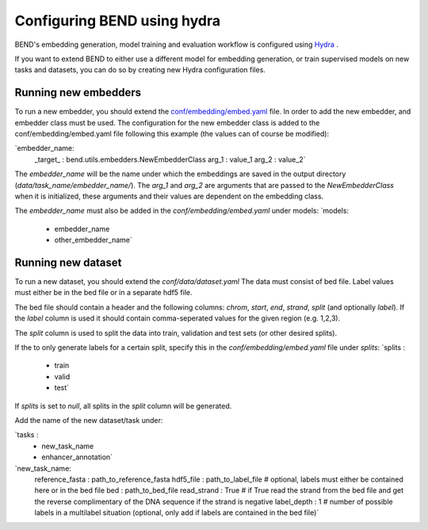 Configuring BEND using hydra
============================

BEND's embedding generation, model training and evaluation workflow is configured
using `Hydra <https://hydra.cc/>`_ .

If you want to extend BEND to either use a different model for embedding generation, or train
supervised models on new tasks and datasets, you can do so by creating new Hydra configuration files.

Running new embedders
*********************

To run a new embedder, you should extend the `conf/embedding/embed.yaml <https://github.com/frederikkemarin/BEND/tree/main/conf/embedding/embed.yaml>`_ file. 
In order to add the new embedder, and embedder class must be used. 
The configuration for the new embedder class is added to the conf/embedding/embed.yaml file following this example (the values can of course be modified):

`embedder_name:
  _target_ : bend.utils.embedders.NewEmbedderClass
  arg_1 : value_1
  arg_2 : value_2`
 
The `embedder_name` will be the name under which the embeddings are saved in the output directory (`data/task_name/embedder_name/`).
The `arg_1` and `arg_2` are arguments that are passed to the `NewEmbedderClass` when it is initialized, these arguments and their values are dependent on the embedding class. 

The `embedder_name` must also be added in the `conf/embedding/embed.yaml` under models:
`models:
  - embedder_name
  - other_embedder_name`

Running new dataset
*********************
To run a new dataset, you should extend the `conf/data/dataset.yaml`
The data must consist of bed file. Label values must either be in the bed file or in a separate hdf5 file.

The bed file should contain a header and the following columns: `chrom`, `start`, `end`, `strand`, `split` (and optionally `label`).
If the `label` column is used it should contain comma-seperated values for the given region (e.g. 1,2,3).

The `split` column is used to split the data into train, validation and test sets (or other desired splits).

If the to only generate labels for a certain split, specify this in the `conf/embedding/embed.yaml` file under `splits`:
`splits : 
  - train
  - valid 
  - test`

If `splits` is set to `null`, all splits in the `split` column will be generated. 

Add the name of the new dataset/task under:

`tasks : 
  - new_task_name 
  - enhancer_annotation`

`new_task_name:
  reference_fasta : path_to_reference_fasta
  hdf5_file : path_to_label_file # optional, labels must either be contained here or in the bed file
  bed : path_to_bed_file
  read_strand : True # if True read the strand from the bed file and get the reverse complimentary of the DNA sequence if the strand is negative
  label_depth : 1 # number of possible labels in a multilabel situation (optional, only add if labels are contained in the bed file)`

